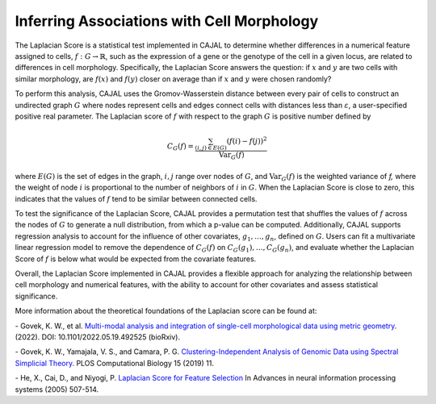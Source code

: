 Inferring Associations with Cell Morphology
===========================================

The Laplacian Score is a statistical test implemented in CAJAL to determine whether
differences in a numerical feature assigned to cells, :math:`f : G\to \mathbb{R}`, such as the expression of a gene or the genotype
of the cell in a given locus, are related to differences in cell morphology. Specifically,
the Laplacian Score answers the question: if :math:`x` and :math:`y` are two cells
with similar morphology, are :math:`f(x)` and :math:`f(y)` closer on average than
if :math:`x` and :math:`y` were chosen randomly?

To perform this analysis, CAJAL uses the Gromov-Wasserstein distance between every pair
of cells to construct an undirected graph :math:`G` where nodes represent cells and edges
connect cells with distances less than :math:`\varepsilon`, a user-specified positive real
parameter. The Laplacian score of :math:`f` with respect to the graph :math:`G` is
positive number defined by

.. math::

		C_G(f) = \frac{\sum_{(i,j)\in E(G)} (f(i) - f(j))^2}{\operatorname{Var}_G(f)}


where :math:`E(G)` is the set of edges in the graph, :math:`i,j` range over
nodes of :math:`G`, and :math:`\operatorname{Var}_G(f)` is the weighted
variance of `f,` where the weight of node :math:`i` is proportional to
the number of neighbors of :math:`i` in :math:`G`. When the Laplacian Score is close to
zero, this indicates that the values of :math:`f` tend to be similar between
connected cells.

To test the significance of the Laplacian Score, CAJAL provides a permutation test
that shuffles the values of :math:`f` across the nodes of :math:`G` to generate a null
distribution, from which a p-value can be computed. Additionally, CAJAL supports
regression analysis to account for the influence of other covariates,
:math:`g_1,\dots,g_n`, defined on :math:`G`. Users can fit a multivariate linear
regression model to remove the dependence of :math:`C_G(f)` on
:math:`C_G(g_1),\dots, C_G(g_n)`, and evaluate whether the Laplacian Score of :math:`f`
is below what would be expected from the covariate features.

Overall, the Laplacian Score implemented in CAJAL provides a flexible approach
for analyzing the relationship between cell morphology and numerical features, with the
ability to account for other covariates and assess statistical significance.

More information about the theoretical foundations of the Laplacian score can be found at:

\- Govek, K. W., et al. `Multi-modal analysis and integration of single-cell morphological data using metric geometry. <https://www.biorxiv.org/content/10.1101/2022.05.19.492525v3>`_ (2022). DOI: 10.1101/2022.05.19.492525 (bioRxiv).

\- Govek, K. W., Yamajala, V. S., and Camara, P. G. `Clustering-Independent Analysis of Genomic Data using Spectral Simplicial Theory. <https://journals.plos.org/ploscompbiol/article?id=10.1371/journal.pcbi.1007509>`_ PLOS Computational Biology 15 (2019) 11.

\- He, X., Cai, D., and  Niyogi, P. `Laplacian Score for Feature Selection <https://proceedings.neurips.cc/paper_files/paper/2005/file/b5b03f06271f8917685d14cea7c6c50a-Paper.pdf>`_ In Advances in neural information processing systems (2005) 507-514.
